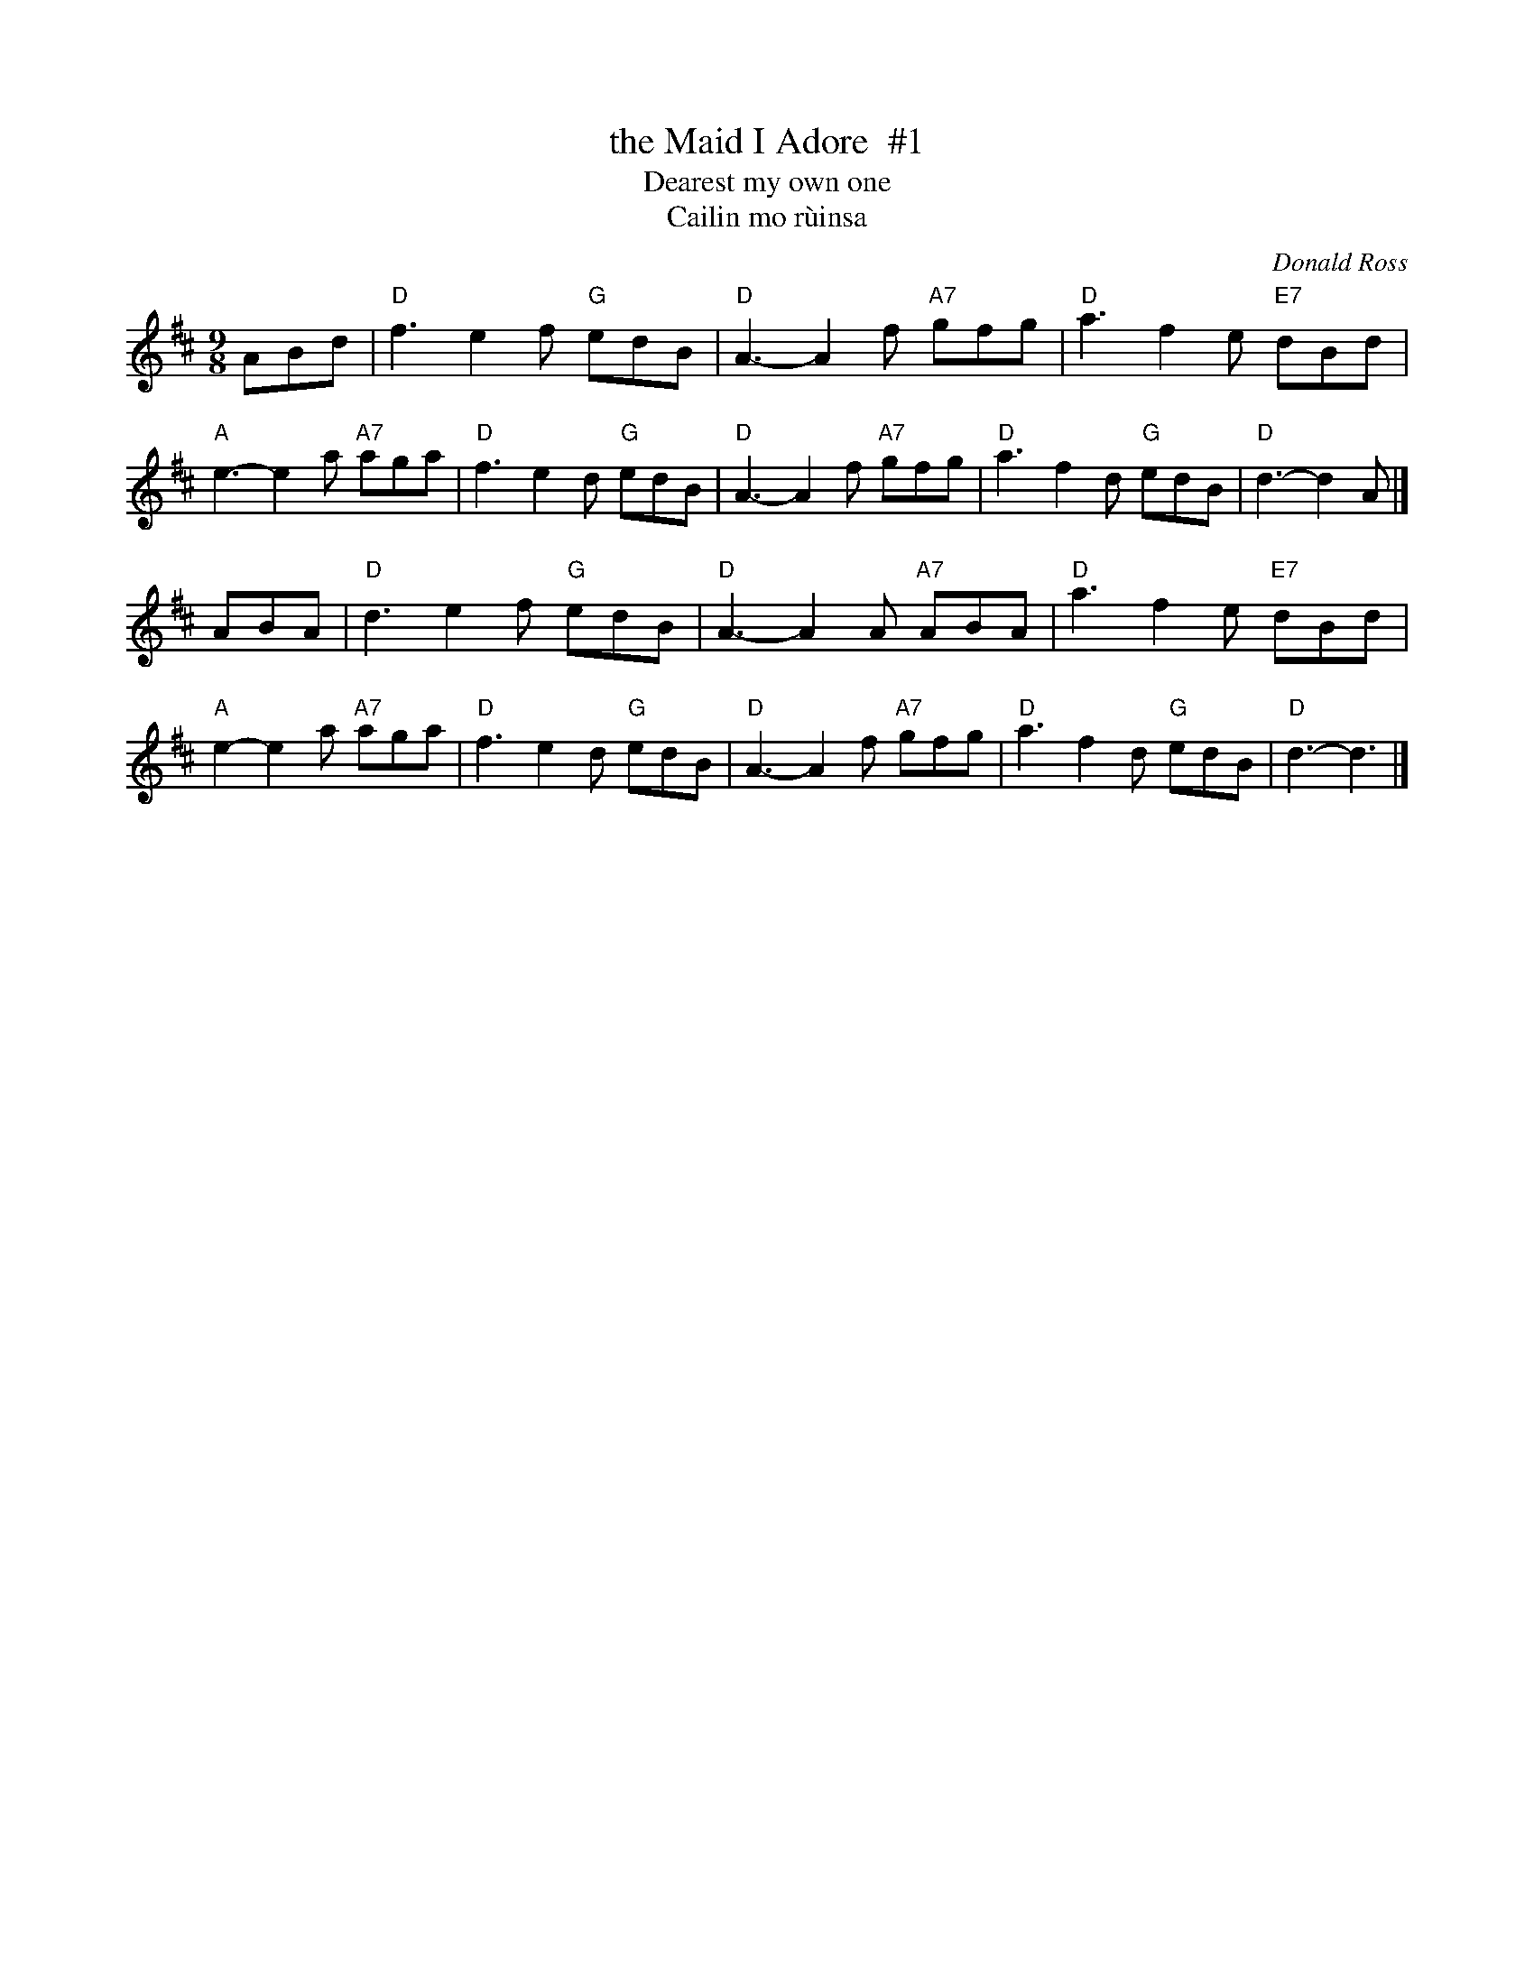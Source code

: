 X: 1
T: the Maid I Adore  #1
T: Dearest my own one
T: Cailin mo r\`uinsa
C: Donald Ross
R: air, song
F: http://www.perthhighland.com/phpbtunes/Maid%20I%20Adore.pdf
Z: 2012 John Chambers <jc:trillian.mit.edu>
M: 9/8
L: 1/8
K: D
ABd |\
"D"f3 e2f "G"edB | "D"A3- A2f "A7"gfg | "D"a3 f2e "E7"dBd | "A"e3- e2a "A7"aga |\
"D"f3 e2d "G"edB | "D"A3- A2f "A7"gfg | "D"a3 f2d  "G"edB | "D"d3- d2A |]
ABA |\
"D"d3 e2f "G"edB | "D"A3- A2A "A7"ABA | "D"a3 f2e "E7"dBd | "A"e2- e2a "A7"aga |\
"D"f3 e2d "G"edB | "D"A3- A2f "A7"gfg | "D"a3 f2d  "G"edB | "D"d3- d3  |]
